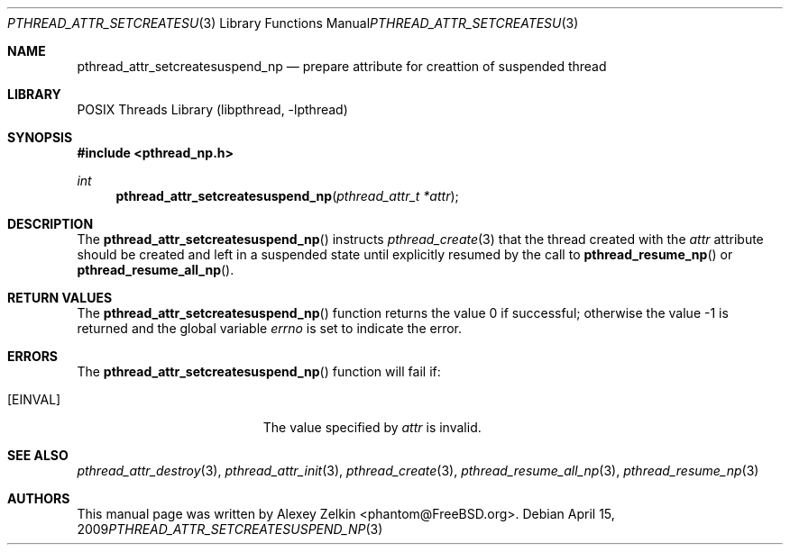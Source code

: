 .\" Copyright (c) 2003 Alexey Zelkin <phantom@FreeBSD.org>
.\" All rights reserved.
.\"
.\" Redistribution and use in source and binary forms, with or without
.\" modification, are permitted provided that the following conditions
.\" are met:
.\" 1. Redistributions of source code must retain the above copyright
.\"    notice, this list of conditions and the following disclaimer.
.\" 2. Redistributions in binary form must reproduce the above copyright
.\"    notice, this list of conditions and the following disclaimer in the
.\"    documentation and/or other materials provided with the distribution.
.\"
.\" THIS SOFTWARE IS PROVIDED BY THE AUTHOR AND CONTRIBUTORS ``AS IS'' AND
.\" ANY EXPRESS OR IMPLIED WARRANTIES, INCLUDING, BUT NOT LIMITED TO, THE
.\" IMPLIED WARRANTIES OF MERCHANTABILITY AND FITNESS FOR A PARTICULAR PURPOSE
.\" ARE DISCLAIMED.  IN NO EVENT SHALL THE AUTHOR OR CONTRIBUTORS BE LIABLE
.\" FOR ANY DIRECT, INDIRECT, INCIDENTAL, SPECIAL, EXEMPLARY, OR CONSEQUENTIAL
.\" DAMAGES (INCLUDING, BUT NOT LIMITED TO, PROCUREMENT OF SUBSTITUTE GOODS
.\" OR SERVICES; LOSS OF USE, DATA, OR PROFITS; OR BUSINESS INTERRUPTION)
.\" HOWEVER CAUSED AND ON ANY THEORY OF LIABILITY, WHETHER IN CONTRACT, STRICT
.\" LIABILITY, OR TORT (INCLUDING NEGLIGENCE OR OTHERWISE) ARISING IN ANY WAY
.\" OUT OF THE USE OF THIS SOFTWARE, EVEN IF ADVISED OF THE POSSIBILITY OF
.\" SUCH DAMAGE.
.\"
.\" $FreeBSD: src/lib/libc_r/man/pthread_attr_setcreatesuspend_np.3,v 1.2.2.1 2003/03/03 22:06:37 phantom Exp $
.\" $DragonFly: src/lib/libc_r/man/pthread_attr_setcreatesuspend_np.3,v 1.2 2003/06/17 04:26:47 dillon Exp $
.\"
.Dd April 15, 2009
.Dt PTHREAD_ATTR_SETCREATESUSPEND_NP 3
.Os
.Sh NAME
.Nm pthread_attr_setcreatesuspend_np
.Nd prepare attribute for creattion of suspended thread
.Sh LIBRARY
.Lb libpthread
.Sh SYNOPSIS
.In pthread_np.h
.Ft int
.Fn pthread_attr_setcreatesuspend_np "pthread_attr_t *attr"
.Sh DESCRIPTION
The
.Fn pthread_attr_setcreatesuspend_np
instructs
.Xr pthread_create 3
that the thread created with the
.Fa attr
attribute
should be created and left in a suspended state until explicitly resumed
by the call to
.Fn pthread_resume_np
or
.Fn pthread_resume_all_np .
.Sh RETURN VALUES
.Rv -std pthread_attr_setcreatesuspend_np
.Sh ERRORS
The
.Fn pthread_attr_setcreatesuspend_np
function will fail if:
.Bl -tag -width Er
.It Bq Er EINVAL
The value specified by
.Fa attr
is invalid.
.El
.Sh SEE ALSO
.Xr pthread_attr_destroy 3 ,
.Xr pthread_attr_init 3 ,
.Xr pthread_create 3 ,
.Xr pthread_resume_all_np 3 ,
.Xr pthread_resume_np 3
.Sh AUTHORS
This manual page was written by
.An Alexey Zelkin Aq phantom@FreeBSD.org .
